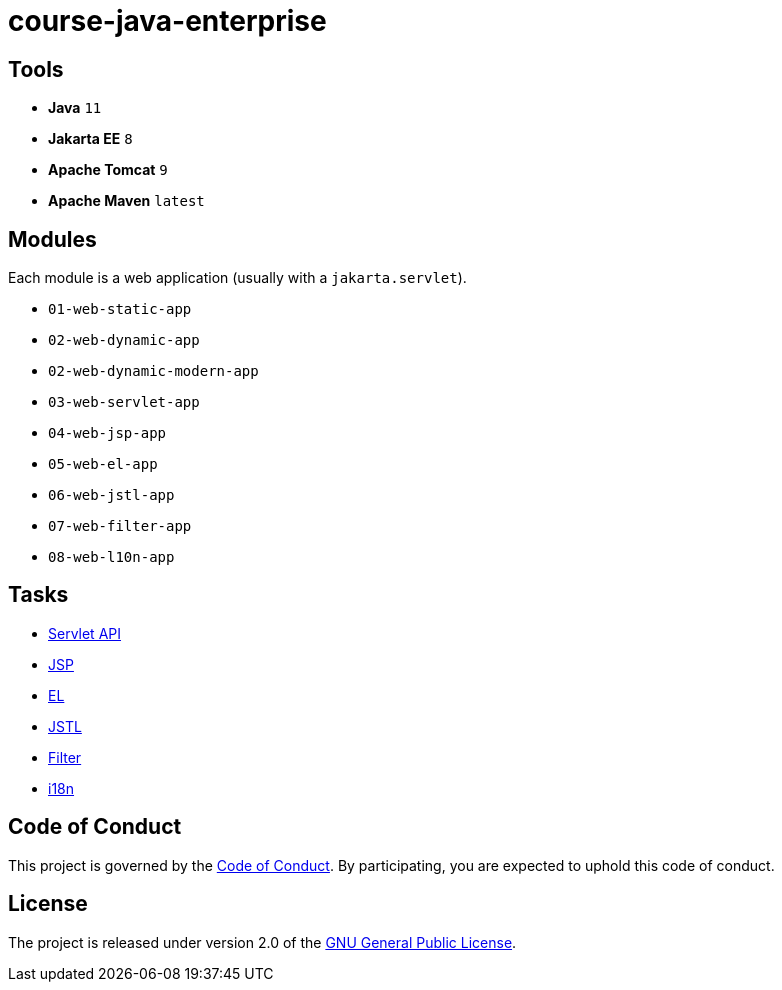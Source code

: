 = course-java-enterprise

== Tools

* *Java* `11`
* *Jakarta EE* `8`
* *Apache Tomcat* `9`
* *Apache Maven* `latest`

== Modules

Each module is a web application (usually with a `jakarta.servlet`).

* `01-web-static-app`
* `02-web-dynamic-app`
* `02-web-dynamic-modern-app`
* `03-web-servlet-app`
* `04-web-jsp-app`
* `05-web-el-app`
* `06-web-jstl-app`
* `07-web-filter-app`
* `08-web-l10n-app`

== Tasks

* link:03-web-servlet-app/src/main/resources/servlet.adoc[Servlet API]
* link:04-web-jsp-app/src/main/resources/jsp.adoc[JSP]
* link:05-web-el-app/src/main/resources/el.adoc[EL]
* link:06-web-jstl-app/src/main/resources/jstl.adoc[JSTL]
* link:07-web-filter-app/src/main/resources/filter.adoc[Filter]
* link:08-web-l10n-app/src/main/resources/i18n.adoc[i18n]

== Code of Conduct

This project is governed by the link:.github/CODE_OF_CONDUCT.adoc[Code of Conduct].
By participating, you are expected to uphold this code of conduct.

== License

The project is released under version 2.0 of the 
https://www.gnu.org/licenses/old-licenses/gpl-2.0.html[GNU General Public License].
